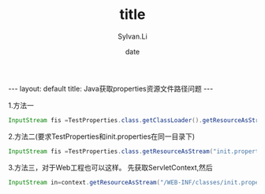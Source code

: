 #+STARTUP:showall
#+TITLE:title
#+DATE:date
#+AUTHOR:Sylvan.Li
#+EMAIL:sylvan9527@gmail.com
#+STYLE:<link ref="stylesheet" type="text/css" href="../stylesheet/worg.css">
#+OPTIONS: ^:{}

#+BEGIN_HTML
---
layout: default
title: Java获取properties资源文件路径问题
---
#+END_HTML

1.方法一
#+BEGIN_SRC java
InputStream fis =TestProperties.class.getClassLoader().getResourceAsStream("init.properties")
#+END_SRC


2.方法二(要求TestProperties和init.properties在同一目录下)
#+BEGIN_SRC java
InputStream fis =TestProperties.class.getResourceAsStream("init.properties")
#+END_SRC

3.方法三，对于Web工程也可以这样。
先获取ServletContext,然后
#+BEGIN_SRC java 
InputStream in=context.getResourceAsStream("/WEB-INF/classes/init.properties");
#+END_SRC

